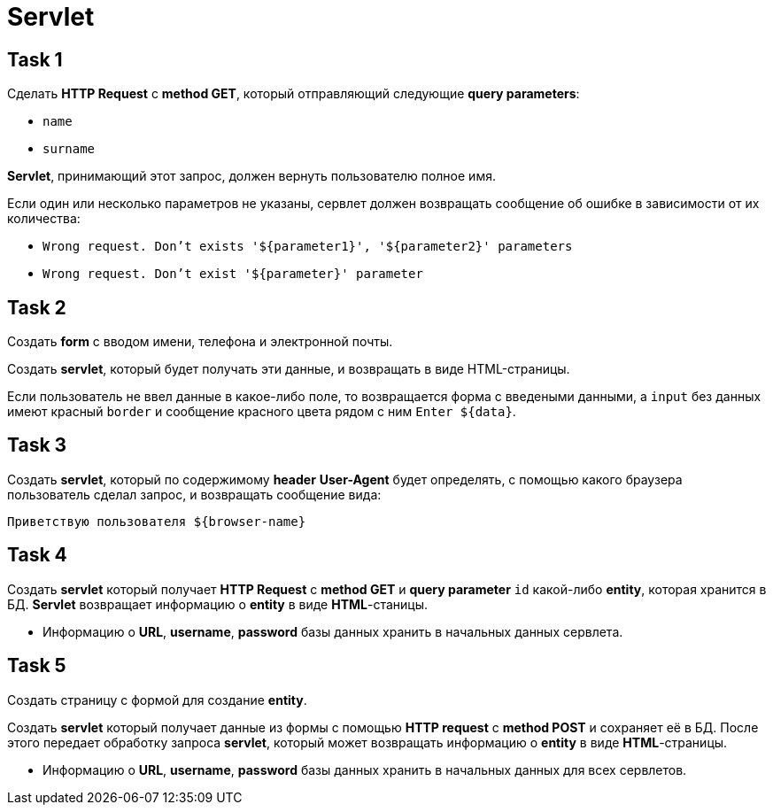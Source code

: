 = Servlet

== Task 1

Сделать *HTTP Request* c *method GET*, который отправляющий следующие *query parameters*:

* `name`
* `surname`

*Servlet*, принимающий этот запрос, должен вернуть пользователю полное имя.

Если один или несколько параметров не указаны, сервлет должен возвращать сообщение об ошибке в зависимости от их количества:

* ``Wrong request. Don't exists '${parameter1}', '${parameter2}' parameters``
* ``Wrong request. Don't exist '${parameter}' parameter``

== Task 2

Создать *form* с вводом имени, телефона и электронной почты.

Создать *servlet*, который будет получать эти данные, и возвращать в виде HTML-страницы.

Если пользователь не ввел данные в какое-либо поле, то возвращается форма с введеными данными, а `input` без данных
имеют красный `border` и сообщение красного цвета рядом с ним `Enter ${data}`.

== Task 3

Создать *servlet*, который по содержимому *header* *User-Agent* будет определять, с помощью какого браузера пользователь
сделал запрос, и возвращать сообщение вида:

``Приветствую пользователя ${browser-name}``

== Task 4

Создать *servlet* который получает *HTTP Request* c *method GET* и *query parameter* `id` какой-либо *entity*, которая хранится в БД. *Servlet* возвращает
информацию о *entity* в виде *HTML*-станицы.

* Информацию о *URL*, *username*, *password* базы данных хранить в начальных данных сервлета.

== Task 5

Создать страницу с формой для создание *entity*.

Создать *servlet* который получает данные из формы с помощью *HTTP request* c *method POST* и сохраняет её в БД. После
этого передает обработку запроса *servlet*, который может возвращать информацию o *entity* в виде *HTML*-страницы.

* Информацию о *URL*, *username*, *password* базы данных хранить в начальных данных для всех сервлетов.
